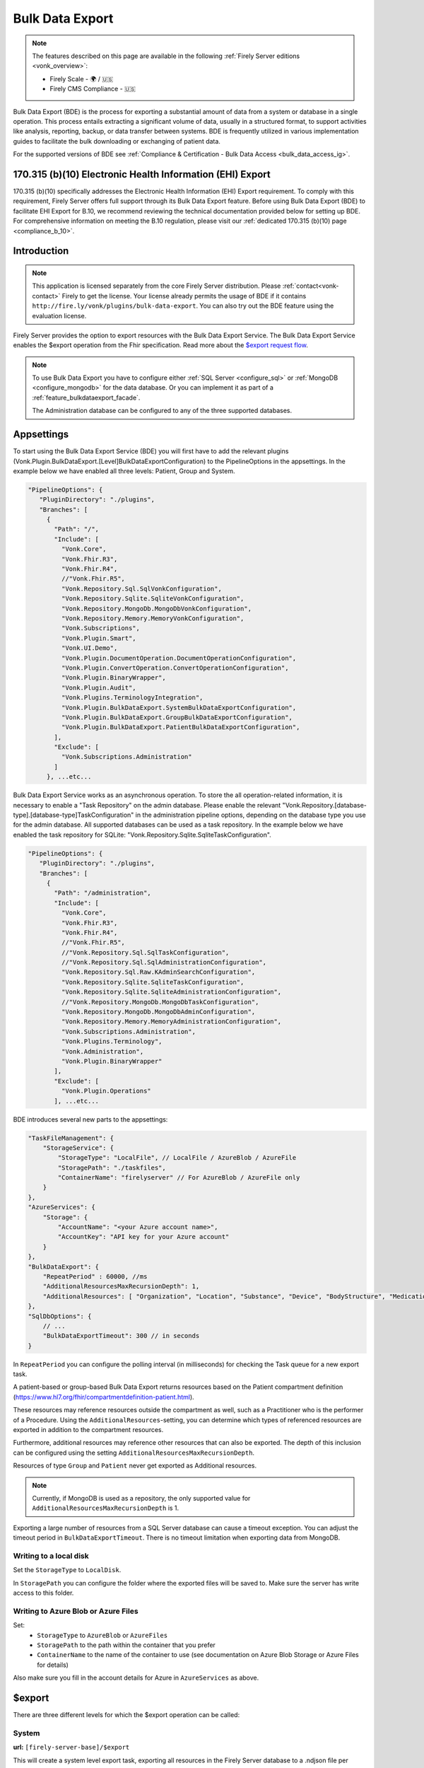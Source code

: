 .. _feature_bulkdataexport:

================
Bulk Data Export
================

.. note::

  The features described on this page are available in the following :ref:`Firely Server editions <vonk_overview>`:

  * Firely Scale - 🌍 / 🇺🇸
  * Firely CMS Compliance - 🇺🇸

Bulk Data Export (BDE) is the process for exporting a substantial amount of data from a system or database in a single operation. 
This process entails extracting a significant volume of data, usually in a structured format, to support activities like analysis, reporting, backup, or data transfer between systems. 
BDE is frequently utilized in various implementation guides to facilitate the bulk downloading or exchanging of patient data.

For the supported versions of BDE see :ref:`Compliance & Certification - Bulk Data Access <bulk_data_access_ig>`.


170.315 (b)(10) Electronic Health Information (EHI) Export
----------------------------------------------------------

170.315 (b)(10) specifically addresses the Electronic Health Information (EHI) Export requirement. 
To comply with this requirement, Firely Server offers full support through its Bulk Data Export feature. 
Before using Bulk Data Export (BDE) to facilitate EHI Export for B.10, we recommend reviewing the technical documentation provided below for setting up BDE. 
For comprehensive information on meeting the B.10 regulation, please visit our :ref:`dedicated 170.315 (b)(10) page <compliance_b_10>`.


Introduction
------------

.. note::
  This application is licensed separately from the core Firely Server distribution. Please :ref:`contact<vonk-contact>` Firely to get the license. 
  Your license already permits the usage of BDE if it contains ``http://fire.ly/vonk/plugins/bulk-data-export``. You can also try out the BDE feature using the evaluation license.


Firely Server provides the option to export resources with the Bulk Data Export Service. 
The Bulk Data Export Service enables the $export operation from the Fhir specification. Read more about the `$export request flow <https://hl7.org/fhir/uv/bulkdata/export.html#bulk-data-export-operation-request-flow>`_.

.. note:: 

  To use Bulk Data Export you have to configure either :ref:`SQL Server <configure_sql>` or :ref:`MongoDB <configure_mongodb>` for the data database. Or you can implement it as part of a :ref:`feature_bulkdataexport_facade`.

  The Administration database can be configured to any of the three supported databases.


Appsettings
-----------
To start using the Bulk Data Export Service (BDE) you will first have to add the relevant plugins (Vonk.Plugin.BulkDataExport.[Level]BulkDataExportConfiguration) to the PipelineOptions in the appsettings. 
In the example below we have enabled all three levels: Patient, Group and System.

.. code-block:: JavaScript

 "PipelineOptions": {
    "PluginDirectory": "./plugins",
    "Branches": [
      {
        "Path": "/",
        "Include": [
          "Vonk.Core",
          "Vonk.Fhir.R3",
          "Vonk.Fhir.R4",
          //"Vonk.Fhir.R5",
          "Vonk.Repository.Sql.SqlVonkConfiguration",
          "Vonk.Repository.Sqlite.SqliteVonkConfiguration",
          "Vonk.Repository.MongoDb.MongoDbVonkConfiguration",
          "Vonk.Repository.Memory.MemoryVonkConfiguration",
          "Vonk.Subscriptions",
          "Vonk.Plugin.Smart",
          "Vonk.UI.Demo",
          "Vonk.Plugin.DocumentOperation.DocumentOperationConfiguration",
          "Vonk.Plugin.ConvertOperation.ConvertOperationConfiguration",
          "Vonk.Plugin.BinaryWrapper",
          "Vonk.Plugin.Audit",
          "Vonk.Plugins.TerminologyIntegration",          
          "Vonk.Plugin.BulkDataExport.SystemBulkDataExportConfiguration",
          "Vonk.Plugin.BulkDataExport.GroupBulkDataExportConfiguration",
          "Vonk.Plugin.BulkDataExport.PatientBulkDataExportConfiguration",
        ],
        "Exclude": [
          "Vonk.Subscriptions.Administration"
        ]
      }, ...etc...

    
Bulk Data Export Service works as an asynchronous operation. To store the all operation-related information, it is necessary to enable a "Task Repository" on the admin database. Please enable the relevant "Vonk.Repository.[database-type].[database-type]TaskConfiguration" in the administration pipeline options, depending on the database type you use for the admin database. All supported databases can be used as a task repository. In the example below we have enabled the task repository for SQLite: "Vonk.Repository.Sqlite.SqliteTaskConfiguration".

.. code-block:: JavaScript

 "PipelineOptions": {
    "PluginDirectory": "./plugins",
    "Branches": [
      {
        "Path": "/administration",
        "Include": [
          "Vonk.Core",
          "Vonk.Fhir.R3",
          "Vonk.Fhir.R4",
          //"Vonk.Fhir.R5",
          //"Vonk.Repository.Sql.SqlTaskConfiguration",
          //"Vonk.Repository.Sql.SqlAdministrationConfiguration",
          "Vonk.Repository.Sql.Raw.KAdminSearchConfiguration",
          "Vonk.Repository.Sqlite.SqliteTaskConfiguration",
          "Vonk.Repository.Sqlite.SqliteAdministrationConfiguration",
          //"Vonk.Repository.MongoDb.MongoDbTaskConfiguration",
          "Vonk.Repository.MongoDb.MongoDbAdminConfiguration",
          "Vonk.Repository.Memory.MemoryAdministrationConfiguration",
          "Vonk.Subscriptions.Administration",
          "Vonk.Plugins.Terminology",
          "Vonk.Administration",
          "Vonk.Plugin.BinaryWrapper"
        ],
        "Exclude": [
          "Vonk.Plugin.Operations"
        ], ...etc... 

BDE introduces several new parts to the appsettings:

.. code-block:: JavaScript

  "TaskFileManagement": {
      "StorageService": {
          "StorageType": "LocalFile", // LocalFile / AzureBlob / AzureFile
          "StoragePath": "./taskfiles",
          "ContainerName": "firelyserver" // For AzureBlob / AzureFile only
      }
  },
  "AzureServices": {
      "Storage": {
          "AccountName": "<your Azure account name>",
          "AccountKey": "API key for your Azure account"
      }
  },
  "BulkDataExport": {
      "RepeatPeriod" : 60000, //ms
      "AdditionalResourcesMaxRecursionDepth": 1,
      "AdditionalResources": [ "Organization", "Location", "Substance", "Device", "BodyStructure", "Medication", "Coverage" ] 
  },
  "SqlDbOptions": {
      // ...
      "BulkDataExportTimeout": 300 // in seconds
  }

In ``RepeatPeriod`` you can configure the polling interval (in milliseconds) for checking the Task queue for a new export task.

A patient-based or group-based Bulk Data Export returns resources based on the Patient compartment definition (https://www.hl7.org/fhir/compartmentdefinition-patient.html). 

These resources may reference resources outside the compartment as well, such as a Practitioner who is the performer of a Procedure. Using the ``AdditionalResources``-setting, you can determine which types of referenced resources are exported in addition to the compartment resources.

Furthermore, additional resources may reference other resources that can also be exported. The depth of this inclusion can be configured using the setting ``AdditionalResourcesMaxRecursionDepth``.

Resources of type ``Group`` and ``Patient`` never get exported as Additional resources.

.. note::

  Currently, if MongoDB is used as a repository, the only supported value for ``AdditionalResourcesMaxRecursionDepth`` is 1.

Exporting a large number of resources from a SQL Server database can cause a timeout exception. You can adjust the timeout period in ``BulkDataExportTimeout``. There is no timeout limitation when exporting data from MongoDB.

Writing to a local disk
^^^^^^^^^^^^^^^^^^^^^^^
Set the ``StorageType`` to ``LocalDisk``.

In ``StoragePath`` you can configure the folder where the exported files will be saved to. Make sure the server has write access to this folder.

Writing to Azure Blob or Azure Files
^^^^^^^^^^^^^^^^^^^^^^^^^^^^^^^^^^^^
Set:
  - ``StorageType`` to ``AzureBlob`` or ``AzureFiles``
  - ``StoragePath`` to the path within the container that you prefer
  - ``ContainerName`` to the name of the container to use (see documentation on Azure Blob Storage or Azure Files for details)

Also make sure you fill in the account details for Azure in ``AzureServices`` as above.

$export
-------

There are three different levels for which the $export operation can be called:

System
^^^^^^
**url:** ``[firely-server-base]/$export``

This will create a system level export task, exporting all resources in the Firely Server database to a .ndjson file per resourcetype.

Patient
^^^^^^^

**url:** ``[firely-server-base]/Patient/$export``

This will create a type level export task, exporting all resources included in the Patient Compartment in the Firely Server database to an .ndjson file per resourcetype.

Group
^^^^^
**url:** ``[firely-server-base]/Group/<group-id>/$export``

This will create an instance level export task. For each Patient in the Group, the task will export all resources included in the Patient Compartment in the Firely Server database to an .ndjson file per resourcetype.

.. note:: 
  For now we only support inclusion in a Group export through Group.member.

  A group member will be excluded from the export if and only if it is marked as inactive (`Group.member.inactive = true`) or has a flag indicating that it previously belonged to the group (based on `Group.member.period`).
  
  In the `Da Vinci Member Attribution (ATR) List <https://hl7.org/fhir/us/davinci-atr/index.html>`_ use case, we make an exception to this.
  All group members, including inactive members, are included in a Group export if the Group has ``http://hl7.org/fhir/us/davinci-atr/StructureDefinition/atr-group`` in its `meta.profile <https://hl7.org/fhir/resource-definitions.html#meta>`_ element.


$export Response
^^^^^^^^^^^^^^^^

Making an **$export** request will create a new task in the database with status "Queued". The request should return an absolute **$exportstatus** URL in the Content-Location header and the OperationOutcome in the response body.  

.. START-BDE-QUEUED-BODY

.. code-block:: json
    :caption: **$Example export response body**
    
    {
        "resourceType": "OperationOutcome",
        "id": "ce82d245-ed15-4cf1-816f-784f8c937e72",
        "meta": {
            "versionId": "addcff4e-4bc1-4b68-a08c-e76409a0b5b0",
            "lastUpdated": "2023-06-16T19:15:55.092273+00:00"
        },
        "issue": [
            {
                "severity": "information",
                "code": "informational",
                "diagnostics": "The $export task is successfully added to the queue. Status updates can be requested using https://localhost:4081/$exportstatus?_id=13d8ce0d-9f96-48d4-96a7-58d0b3dd4e75. This URL can also be found in the Content-Location header."
            }
        ]
    }

.. END-BDE-QUEUED-BODY

.. note:: FHIR resource IDs and references will be exported as relative URIs.

.. _bdeexportstatus:

$exportstatus
-------------

The $export request should return the $exportstatus url for your export task. This url can be used to request the current status of the task through a GET request, or to cancel the task through a DELETE request.

There are six possible status options:

1. Queued
2. Active
3. Complete
4. Failed
5. CancellationRequested
6. Cancelled

* If a task is Queued or Active, GET $exportstatus will return the status in the X-Progress header
* If a task is Complete, GET $exportstatus will return the results with a **$exportfilerequest** url per exported .ndjson file. This url can be used to retrieve the files per resourcetype. If there were any problems with parts of the export, an url for the generated OperationOutcome resources can be found in the error section of the result.
* If a task is Failed, GET $exportstatus will return HTTP Statuscode 500 with an OperationOutcome.
* If a task is on status CancellationRequested or Cancelled, GET $exportstatus will return HTTP Statuscode 410 (Gone).

.. START-BDE-COMPLETE-BODY

.. code-block:: json
    :caption: **$Example exportstatus complete response body**

    {
        "transactionTime": "2023-06-16T17:01:04.6036373+00:00",
        "request": "/Patient/$export",
        "requiresAccessToken": false,
        "output": [
            {
                "type": "Invoice",
                "url": "https://localhost:4081/$exportfilerequest/?_id=6a8936d5-b1ab-46fb-a54b-0f69f8b4fda6&filename=contentInvoice.ndjson"
            },
            {
                "type": "Patient",
                "url": "https://localhost:4081/$exportfilerequest/?_id=6a8936d5-b1ab-46fb-a54b-0f69f8b4fda6&filename=contentPatient.ndjson"
            }
        ],
        "error": [],
        "extension": {
            "http://server.fire.ly/context/informationModel": "Fhir4.0",
            "ehiDocumentationUrl": "https://docs.fire.ly/projects/Firely-Server/en/latest/features_and_tools/bulkdataexport.html"
        }
    }

.. END-BDE-COMPLETE-BODY

$exportfilerequest
------------------

If a task has the Complete status, the GET $exportstatus request should return one or more $exportfilerequest urls.
Performing a GET request on this $exportfilerequest url returns a body of FHIR resources in newline delimited json (ndjson).

.. note::
  The Accept header for this request has to be:
  
  ::    
  
    application/fhir+ndjson

Filtering export results with SMART scopes
------------------------------------------

BDE can be combined with SMART on FHIR (SoF), for more information on SoF please also have a look at our :ref:`SoF documentation <feature_accesscontrol>`. Note that when you enable SoF in Firely Server, an access token will be required to make the ``$export``, ``$exportstatus``, and ``$exportfilerequest`` requests.
Also note that when requesting the access token for these requests, only system level scopes such as ``system/*.read`` or ``system/Patient.read`` are supported, user level scopes or patient level scopes such as ``user/*.*`` or ``patient/*.read`` will not work.
With SoF enabled, you will be able to filter the export results on a resource level using the aforementioned system level scopes. For instance the following request::
  
  GET {{BASE_URL}}/Patient/$export

will only retrieve the Patient resource if the access token contains the ``system/Patient.read`` scope, as opposed to all resources of the Patient compartment. Using this same scope, the following request::

  GET {{BASE_URL}}/Patient/$export?_type=Patient,Observation

will result in a ``403 Forbidden`` http error code, as it is not allowed to retrieve Observation resources with this scope. For more information on SoF scopes, please refer to our documentation on :ref:`Tokens and Compartments <feature_accesscontrol_compartment>`.


.. warning::
  BDE currently only works in combination with SMART v1, the extended functionality that is offered by SMART v2 is not supported. This means that even though you could use v2 like scopes such as ``system/*.rs``, extended scopes including search modifiers and filters will not work.

.. _feature_bulkdataexport_facade:

Facade
------

We support BDE for a facade. As always with a facade implementation, the parts dealing with the underlying proprietary datastore need to be implemented by you. Below you find an overview of the relevant steps for implementing BDE for a facade.

+---------------+-------------------------------------------------+--------------------------------------------------------------------+--------------------------------------------------+
| Export level  | Area                                            | Setting                                                            | Action                                           |
+===============+=================================================+====================================================================+==================================================+
| All           | PipelineOptions for the administration endpoint | "Vonk.Repository.[database-type].[database-type]TaskConfiguration" | Enable for relevant administration database type |
+---------------+-------------------------------------------------+--------------------------------------------------------------------+--------------------------------------------------+
| All           | SupportedInteractions.WholeSystemInteractions   | $exportstatus                                                      | Enable                                           |
+---------------+-------------------------------------------------+--------------------------------------------------------------------+--------------------------------------------------+
| All           | SupportedInteractions.WholeSystemInteractions   | $exportfilerequest                                                 | Enable                                           |
+---------------+-------------------------------------------------+--------------------------------------------------------------------+--------------------------------------------------+
| All           | Facade plugin                                   | IBulkDataExportSnapshotRepository                                  | Implement                                        |
+---------------+-------------------------------------------------+--------------------------------------------------------------------+--------------------------------------------------+
| Patient       | PipelineOptions for the \ (root) endpoint       | "Vonk.Plugin.BulkDataExport.PatientBulkDataExportConfiguration"    | Enable                                           |
+---------------+-------------------------------------------------+--------------------------------------------------------------------+--------------------------------------------------+
| Patient       | SupportedInteractions.TypeLevelInteractions     | $export                                                            | Enable                                           |
+---------------+-------------------------------------------------+--------------------------------------------------------------------+--------------------------------------------------+
| Patient       | Facade plugin                                   | IPatientBulkDataExportRepository                                   | Implement                                        |
+---------------+-------------------------------------------------+--------------------------------------------------------------------+--------------------------------------------------+
| Group         | PipelineOptions for the \ (root) endpoint       | "Vonk.Plugin.BulkDataExport.GroupBulkDataExportConfiguration"      | Enable                                           |
+---------------+-------------------------------------------------+--------------------------------------------------------------------+--------------------------------------------------+
| Group         | SupportedInteractions.InstanceLevelInteractions | $export                                                            | Enable                                           |
+---------------+-------------------------------------------------+--------------------------------------------------------------------+--------------------------------------------------+
| Group         | Facade plugin                                   | IGroupBulkDataExportRepository                                     | Implement                                        |
+---------------+-------------------------------------------------+--------------------------------------------------------------------+--------------------------------------------------+
| System        | PipelineOptions for the \ (root) endpoint       | "Vonk.Plugin.BulkDataExport.SystemBulkDataExportConfiguration"     | Enable                                           |
+---------------+-------------------------------------------------+--------------------------------------------------------------------+--------------------------------------------------+
| System        | SupportedInteractions.SystemLevelInteractions   | $export                                                            | Enable                                           |
+---------------+-------------------------------------------------+--------------------------------------------------------------------+--------------------------------------------------+
| System        | Facade plugin                                   | ISystemBulkDataExportRepository                                    | Implement                                        |
+---------------+-------------------------------------------------+--------------------------------------------------------------------+--------------------------------------------------+
| Patient/Group | Facade plugin                                   | IPatientBulkDataWithPatientsFilterExportRepository                 | Implement (optional, enables 'patient' filter)   |
+---------------+-------------------------------------------------+--------------------------------------------------------------------+--------------------------------------------------+
| Patient/Group | Facade plugin                                   | IGroupBulkDataWithPatientsFilterExportRepository                   | Implement (optional, enables 'patient' filter)   |
+---------------+-------------------------------------------------+--------------------------------------------------------------------+--------------------------------------------------+

.. note::

  The interfaces below can be found in Vonk.Core version 4.7.0 and higher.

IBulkDataExportSnapshotRepository
^^^^^^^^^^^^^^^^^^^^^^^^^^^^^^^^^
The class implementing this interface is responsible for creating (and eventually deleting) a snapshot of the relevant data. This snapshot will be used at a later time for retrieving the data, mapping it to FHIR and writing the resources to the output files. How you store this snapshot is up to you. 

.. attention::

  The current implementation of the Bulk Data Export plugin for facades does not trigger IBulkDataExportSnapshotRepository.DeleteSnapshot(string taskId). This will be resolved in the upcoming release of Firely Server.

IPatientBulkDataExportRepository
^^^^^^^^^^^^^^^^^^^^^^^^^^^^^^^^
Used when performing a Patient level export. It should retrieve the snapshot, use this to obtain the relevant data from the proprietary datastore and transform this to FHIR resources. Only data directly associated with the relevant Patient resources should be returned.

IGroupBulkDataExportRepository
^^^^^^^^^^^^^^^^^^^^^^^^^^^^^^
Used when performing a Group level export. It should retrieve the snapshot, use this to obtain the relevant data from the proprietary datastore and transform this to FHIR resources.

ISystemBulkDataExportRepository
^^^^^^^^^^^^^^^^^^^^^^^^^^^^^^^
Used when performing a System level export. It should retrieve the snapshot, use this to obtain the relevant data from the proprietary datastore and transform this to FHIR resources.

.. note::

  The interfaces below can be found in Vonk.Core version 5.1.0 and higher.
  
IPatientBulkDataWithPatientsFilterExportRepository
^^^^^^^^^^^^^^^^^^^^^^^^^^^^^^^^^^^^^^^^^^^^^^^^^^
Optional addition. Used when performing a Patient level export with the 'patient' parameter in the request. It should filter the patients from the snapshot based on the references provided as specified in https://build.fhir.org/ig/HL7/bulk-data/export.html#query-parameters.

IGroupBulkDataWithPatientsFilterExportRepository
^^^^^^^^^^^^^^^^^^^^^^^^^^^^^^^^^^^^^^^^^^^^^^^^
Optional addition. Used when performing a Group level export with the 'patient' parameter in the request. It should filter the patients from the snapshot based on the references provided as specified in https://build.fhir.org/ig/HL7/bulk-data/export.html#query-parameters.
